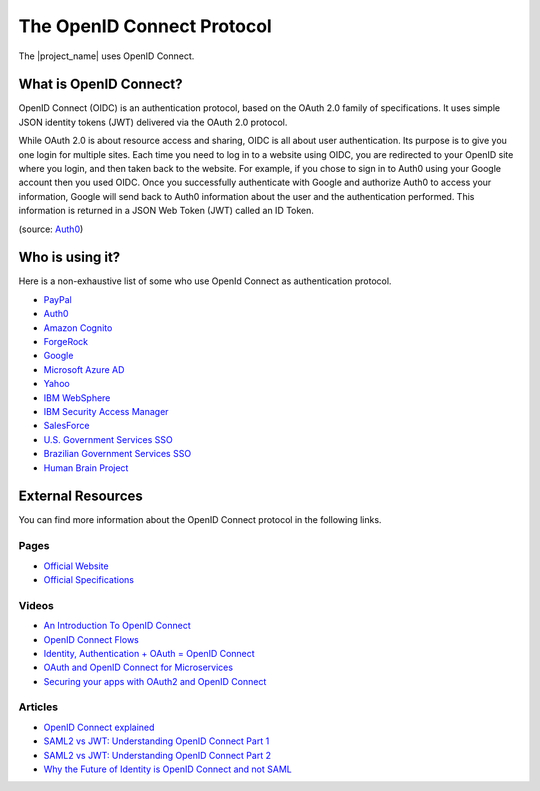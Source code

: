 The OpenID Connect Protocol
################################################################################

The |project_name| uses OpenID Connect.

What is OpenID Connect?
********************************************************************************
OpenID Connect (OIDC) is an authentication protocol, based on the OAuth 2.0 family of specifications.
It uses simple JSON identity tokens (JWT) delivered via the OAuth 2.0 protocol.

While OAuth 2.0 is about resource access and sharing, OIDC is all about user authentication.
Its purpose is to give you one login for multiple sites.
Each time you need to log in to a website using OIDC, you are redirected to your OpenID site where you login, and then taken back to the website. For example, if you chose to sign in to Auth0 using your Google account then you used OIDC. Once you successfully authenticate with Google and authorize Auth0 to access your information, Google will send back to Auth0 information about the user and the authentication performed.
This information is returned in a JSON Web Token (JWT) called an ID Token.

(source: `Auth0 <https://auth0.com/docs/protocols/oidc>`__)


Who is using it?
********************************************************************************
Here is a non-exhaustive list of some who use OpenId Connect as authentication protocol.

* `PayPal <https://developer.paypal.com/docs/api/identity/#openidconnect>`__
* `Auth0 <https://auth0.com/blog/we-are-now-open-id-certified/>`__
* `Amazon Cognito <http://docs.aws.amazon.com/cognito/latest/developerguide/open-id.html>`__
* `ForgeRock <https://www.forgerock.com/blog/openam-now-openid-certified/>`__
* `Google <https://developers.google.com/identity/protocols/OpenIDConnect>`__
* `Microsoft Azure AD <https://docs.microsoft.com/en-us/azure/active-directory/develop/active-directory-protocols-openid-connect-code>`__
* `Yahoo <https://developer.yahoo.com/oauth2/guide/openid_connect/>`__
* `IBM WebSphere <https://www.ibm.com/support/knowledgecenter/en/SSAW57_8.5.5/com.ibm.websphere.nd.doc/ae/csec_oiddesc2.html>`__
* `IBM Security Access Manager <https://www.ibm.com/support/knowledgecenter/en/SSPREK_9.0.0/com.ibm.isam.doc/config/concept/con_oidc_endpoints.html>`__
* `SalesForce <https://developer.salesforce.com/page/Inside_OpenID_Connect_on_Force.com>`__
* `U.S. Government Services SSO <https://developers.login.gov/openid-connect/>`__
* `Brazilian Government Services SSO <https://www.governoeletronico.gov.br/documentos-e-arquivos/sdk-Brasil-cidadao.pdf/view>`__
* `Human Brain Project <https://developer.humanbrainproject.eu/docs/projects/HBP%20Identity%20Management/1.2/developer-manual/introduction.html>`__

External Resources
********************************************************************************
You can find more information about the OpenID Connect protocol in the following links.

Pages
================================================================================
* `Official Website <http://openid.net/connect/>`__
* `Official Specifications <http://openid.net/developers/specs/>`__

Videos
================================================================================
* `An Introduction To OpenID Connect <https://www.youtube.com/watch?v=6DxRTJN1Ffo>`__
* `OpenID Connect Flows <https://www.youtube.com/watch?v=WVCzv50BslE>`__
* `Identity, Authentication + OAuth = OpenID Connect <https://www.youtube.com/watch?v=Kb56GzQ2pSk>`__
* `OAuth and OpenID Connect for Microservices <https://www.youtube.com/watch?v=BdKmZ7mPNns>`__
* `Securing your apps with OAuth2 and OpenID Connect <https://www.youtube.com/watch?v=lwaudf2h8FY>`__

Articles
================================================================================
* `OpenID Connect explained <https://connect2id.com/learn/openid-connect>`__
* `SAML2 vs JWT: Understanding OpenID Connect Part 1 <https://medium.com/@robert.broeckelmann/saml2-vs-jwt-understanding-openid-connect-part-1-fffe0d50f953>`__
* `SAML2 vs JWT: Understanding OpenID Connect Part 2 <https://medium.com/@robert.broeckelmann/saml2-vs-jwt-understanding-openid-connect-part-2-f361ca867baa>`__
* `Why the Future of Identity is OpenID Connect and not SAML <https://apicrazy.com/2014/08/18/why-the-future-of-identity-is-openid-connect-and-not-saml/>`__
